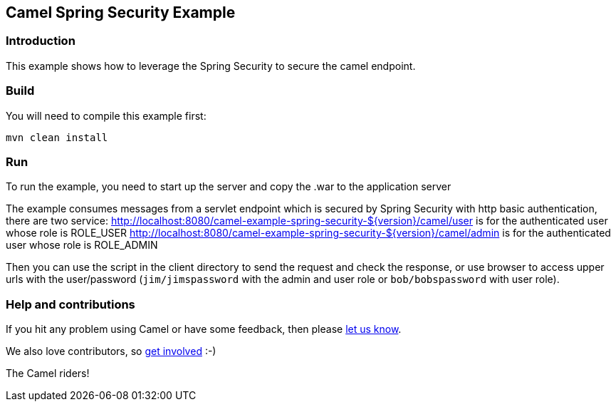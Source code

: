 == Camel Spring Security Example

=== Introduction

This example shows how to leverage the Spring Security to secure the
camel endpoint.

=== Build

You will need to compile this example first:

....
mvn clean install
....

=== Run

To run the example, you need to start up the server and copy the .war to
the application server

The example consumes messages from a servlet endpoint which is secured
by Spring Security with http basic authentication, there are two
service:
http://localhost:8080/camel-example-spring-security-${version}/camel/user
is for the authenticated user whose role is ROLE_USER
http://localhost:8080/camel-example-spring-security-${version}/camel/admin
is for the authenticated user whose role is ROLE_ADMIN

Then you can use the script in the client directory to send the request
and check the response, or use browser to access upper urls with the
user/password (`+jim/jimspassword+` with the admin and user role or
`+bob/bobspassword+` with user role).

=== Help and contributions

If you hit any problem using Camel or have some feedback, then please
https://camel.apache.org/support.html[let us know].

We also love contributors, so
https://camel.apache.org/contributing.html[get involved] :-)

The Camel riders!
